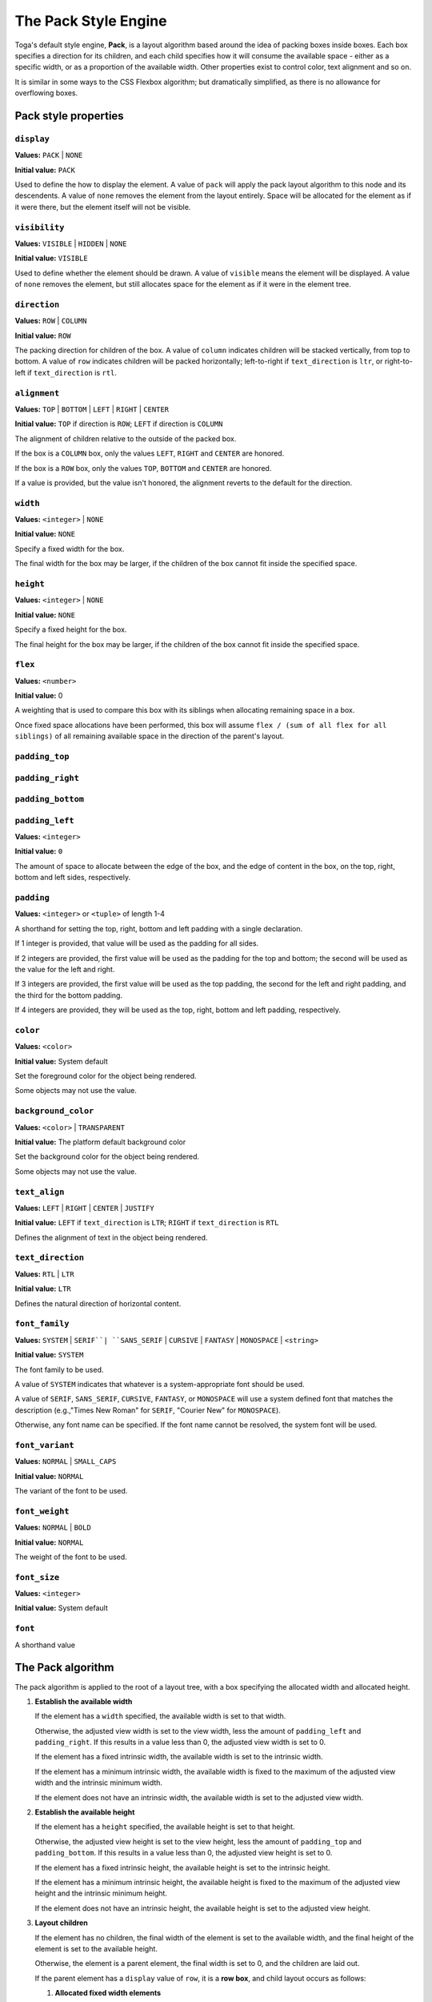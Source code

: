 =====================
The Pack Style Engine
=====================

Toga's default style engine, **Pack**, is a layout algorithm based around the
idea of packing boxes inside boxes. Each box specifies a direction for its
children, and each child specifies how it will consume the available space -
either as a specific width, or as a proportion of the available width. Other
properties exist to control color, text alignment and so on.

It is similar in some ways to the CSS Flexbox algorithm; but dramatically
simplified, as there is no allowance for overflowing boxes.

Pack style properties
~~~~~~~~~~~~~~~~~~~~~

``display``
-----------

**Values:** ``PACK`` | ``NONE``

**Initial value:** ``PACK``

Used to define the how to display the element. A value of ``pack`` will apply
the pack layout algorithm to this node and its descendents. A value of
``none`` removes the element from the layout entirely. Space will be allocated
for the element as if it were there, but the element itself will not be
visible.

``visibility``
--------------

**Values:** ``VISIBLE`` | ``HIDDEN`` | ``NONE``

**Initial value:** ``VISIBLE``

Used to define whether the element should be drawn. A value of ``visible``
means the element will be displayed. A value of ``none`` removes the element,
but still allocates space for the element as if it were in the element tree.

``direction``
-------------

**Values:** ``ROW`` | ``COLUMN``

**Initial value:** ``ROW``

The packing direction for children of the box. A value of ``column`` indicates
children will be stacked vertically, from top to bottom. A value of ``row``
indicates children will be packed horizontally; left-to-right if
``text_direction`` is ``ltr``, or right-to-left if ``text_direction`` is ``rtl``.

``alignment``
-------------

**Values:** ``TOP`` | ``BOTTOM`` | ``LEFT`` | ``RIGHT`` | ``CENTER``

**Initial value:** ``TOP`` if direction is ``ROW``; ``LEFT`` if direction is ``COLUMN``

The alignment of children relative to the outside of the packed box.

If the box is a ``COLUMN`` box, only the values ``LEFT``, ``RIGHT`` and
``CENTER`` are honored.

If the box is a ``ROW`` box, only the values ``TOP``, ``BOTTOM`` and ``CENTER``
are honored.

If a value is provided, but the value isn't honored, the alignment
reverts to the default for the direction.


``width``
---------

**Values:** ``<integer>`` | ``NONE``

**Initial value:** ``NONE``

Specify a fixed width for the box.

The final width for the box may be larger, if the children of the box cannot
fit inside the specified space.

``height``
----------

**Values:** ``<integer>`` | ``NONE``

**Initial value:** ``NONE``

Specify a fixed height for the box.

The final height for the box may be larger, if the children of the box cannot
fit inside the specified space.

``flex``
--------

**Values:** ``<number>``

**Initial value:** 0

A weighting that is used to compare this box with its siblings when
allocating remaining space in a box.

Once fixed space allocations have been performed, this box will assume ``flex
/ (sum of all flex for all siblings)`` of all remaining available space in the
direction of the parent's layout.

``padding_top``
---------------

``padding_right``
-----------------

``padding_bottom``
------------------

``padding_left``
----------------

**Values:** ``<integer>``

**Initial value:** ``0``

The amount of space to allocate between the edge of the box, and the edge of content in the box, on the top, right, bottom and left sides, respectively.

``padding``
-----------

**Values:** ``<integer>`` or ``<tuple>`` of length 1-4

A shorthand for setting the top, right, bottom and left padding with a single declaration.

If 1 integer is provided, that value will be used as the padding for all sides.

If 2 integers are provided, the first value will be used as the padding for the top and bottom; the second will be used as the value for the left and right.

If 3 integers are provided, the first value will be used as the top padding, the second for the left and right padding, and the third for the bottom padding.

If 4 integers are provided, they will be used as the top, right, bottom and left padding, respectively.

``color``
---------

**Values:** ``<color>``

**Initial value:** System default

Set the foreground color for the object being rendered.

Some objects may not use the value.

``background_color``
--------------------

**Values:** ``<color>`` | ``TRANSPARENT``

**Initial value:** The platform default background color

Set the background color for the object being rendered.

Some objects may not use the value.

``text_align``
--------------

**Values:** ``LEFT`` | ``RIGHT`` | ``CENTER`` | ``JUSTIFY``

**Initial value:** ``LEFT`` if ``text_direction`` is ``LTR``; ``RIGHT`` if ``text_direction`` is ``RTL``

Defines the alignment of text in the object being rendered.

``text_direction``
------------------

**Values:** ``RTL`` | ``LTR``

**Initial value:** ``LTR``

Defines the natural direction of horizontal content.

``font_family``
---------------

**Values:** ``SYSTEM`` | ``SERIF``| ``SANS_SERIF`` | ``CURSIVE`` | ``FANTASY`` | ``MONOSPACE`` | ``<string>``

**Initial value:** ``SYSTEM``

The font family to be used.

A value of ``SYSTEM`` indicates that whatever is a system-appropriate font
should be used.

A value of ``SERIF``, ``SANS_SERIF``, ``CURSIVE``, ``FANTASY``, or ``MONOSPACE`` will use a system defined font that matches the description (e.g.,"Times New Roman" for ``SERIF``, "Courier New" for ``MONOSPACE``).

Otherwise, any font name can be specified. If the font name cannot be resolved, the system font will be used.

``font_variant``
----------------

**Values:** ``NORMAL`` | ``SMALL_CAPS``

**Initial value:** ``NORMAL``

The variant of the font to be used.

``font_weight``
---------------

**Values:** ``NORMAL`` | ``BOLD``

**Initial value:** ``NORMAL``

The weight of the font to be used.

``font_size``
-------------

**Values:** ``<integer>``

**Initial value:** System default

``font``
--------

A shorthand value


The Pack algorithm
~~~~~~~~~~~~~~~~~~

The pack algorithm is applied to the root of a layout tree, with a box
specifying the allocated width and allocated height.

1. **Establish the available width**

   If the element has a ``width`` specified, the available width is set to
   that width.

   Otherwise, the adjusted view width is set to the view width, less the
   amount of ``padding_left`` and ``padding_right``. If this results in a
   value less than 0, the adjusted view width is set to 0.

   If the element has a fixed intrinsic width, the available width is set to
   the intrinsic width.

   If the element has a minimum intrinsic width, the available width is fixed
   to the maximum of the adjusted view width and the intrinsic minimum width.

   If the element does not have an intrinsic width, the available width is set
   to the adjusted view width.

2. **Establish the available height**

   If the element has a ``height`` specified, the available height is set to
   that height.

   Otherwise, the adjusted view height is set to the view height, less the
   amount of ``padding_top`` and ``padding_bottom``. If this results in a
   value less than 0, the adjusted view height is set to 0.

   If the element has a fixed intrinsic height, the available height is set to
   the intrinsic height.

   If the element has a minimum intrinsic height, the available height is
   fixed to the maximum of the adjusted view height and the intrinsic minimum
   height.

   If the element does not have an intrinsic height, the available height is
   set to the adjusted view height.

3. **Layout children**

   If the element has no children, the final width of the element is set to
   the available width, and the final height of the element is set to the
   available height.

   Otherwise, the element is a parent element, the final width is set to 0,
   and the children are laid out.

   If the parent element has a ``display`` value of ``row``, it is a **row
   box**, and child layout occurs as follows:

   1. **Allocated fixed width elements**

      This step is performed on every child, in definition order.

      If the child has:

      * an explicitly specified ``width``; or
      * a fixed intrinsic width; or
      * a ``flex`` value of 0

      then the child is then laid out using a recursive call to this
      algorithm, using the current available width and available height.

      The child's full width is then evaluated as the content width allocated
      by the recursive layout call, plus the ``padding_left`` and
      ``padding_right`` of the child. The final width of the parent element
      is increased by the child's full width; the available width of the
      parent element is decreased by the child's full width.

   2. **Evaluate flex quantum value**

      The flex total is set to the sum of the ``flex`` value for every element
      that *wasnt'* laid out in substep 1.

      If the available width is less than 0, or the flex total is 0, the flex
      quantum is set to 0. Otherwise, the flex quantum is set to the available
      width divided by the flex total.

   3. **Evaluate the flexible width elements**

      This step is performed on every child, in definition order.

      If the child was laid out in step 1, no layout is required, and this
      step can be skipped.

      Otherwise, the child's flex allocation is the product of the flex quantum
      and the child's ``flex`` value.

      If the child has a minimum intrinsic width, the child's allocated width
      is set to the maximum of the flex allocation and the minimum intrinsic width.

      Otherwise, the child's allocated width is set to the flex allocation.

      The child is then laid out using a recursive call to this algorithm,
      using the child's allocated width and the available height.

      The child's full width is then evaluated as the content width allocated by
      the recursive layout call, plus the ``padding_left`` and
      ``padding_right`` of the child. The overall width of the parent element
      is increased by the child's full width.

   4. **Evaluate row height, and set the horizontal position of each element**.

      The current horizontal offset is set to 0, and then this step is
      performed on every child, in definition order.

      If the ``text_direction`` of parent element is ``ltr``, the left
      position of the child element is set to the current horizontal offset
      plus the child's ``padding_left``. The current horizontal offset is then
      increased by the child's content width plus the child's ``padding_right``.

      If the ``text_direction`` of the parent element is ``rtl``, the right
      position of the child element is set to the parent's final width, less
      the offset, less the child's ``padding_right``. The current horizontal
      offset is then increased by the child's content width plus the
      child's ``padding_left``.

   5. **Set the vertical position of each child inside the row**

      This step is performed on every child, in definition order.

      The extra height for a child is defined as the difference between the
      parent elements final height and the child's full height.

      If the parent element has an ``alignment`` value of ``top``, the
      vertical position of the child is set to 0, relative to the parent.

      If the parent element has an ``alignment`` value of ``bottom``, the
      vertical position of the child is set to the extra height, relative to
      the parent.

      If the parent element has an ``alignment`` value of ``center``, the
      vertical position of the child is set to 1/2 of the extra height,
      relative to the parent.

   If the parent element has a ``display`` value of ``column``, it is a
   **column box**, and child layout occurs as follows:

   1. **Allocated fixed height elements**

      This step is performed on every child, in definition order.

      If the child has:

      * an explicitly specified ``height``; or
      * a fixed intrinsic height; or
      * a ``flex`` value of 0

      then the child is then laid out using a recursive call to this
      algorithm, using the current available width and available height.

      The child's full height is then evaluated as the content height allocated
      by the recursive layout call, plus the ``padding_top`` and
      ``padding_bottom`` of the child. The final height of the parent element
      is increased by the child's full height; the available height of the
      parent element is decreased by the child's full height.

   2. **Evaluate flex quantum value**

      The flex total is set to the sum of the ``flex`` value for every element
      that *wasn't* laid out in substep 1.

      If the available height is less than 0, or the flex total is 0, the flex
      quantum is set to 0. Otherwise, the flex quantum is set to the available
      height divided by the flex total.

   3. **Evaluate the flexible height elements**

      This step is performed on every child, in definition order.

      If the child was laid out in step 1, no layout is required, and this
      step can be skipped.

      Otherwise, the child's flex allocation is the product of the flex quantum
      and the child's ``flex`` value.

      If the child has a minimum intrinsic height, the child's allocated height
      is set to the maximum of the flex allocation and the minimum intrinsic height.

      Otherwise, the child's allocated height is set to the flex allocation.

      The child is then laid out using a recursive call to this algorithm,
      using the child's allocated height and the available width.

      The child's full height is then evaluated as the content height allocated by
      the recursive layout call, plus the ``padding_top`` and
      ``padding_bottom`` of the child. The overall height of the parent element
      is increased by the child's full height.

   4. **Evaluate column width, and set the vertical position of each element**.

      The current vertical offset is set to 0, and then this step is
      performed on every child, in definition order.

      The top position of the child element is set to the current vertical
      offset plus the child's ``padding_top``. The current vertical offset is
      then increased by the child's content height plus the child's
      ``padding_bottom``.

   5. **Set the horizontal position of each child inside the column**

      This step is performed on every child, in definition order.

      The extra width for a child is defined as the difference between the
      parent element's final width and the child's full width.

      If the parent element has an ``alignment`` value of ``left``, the
      horizontal position of the child is set to 0, relative to the parent.

      If the parent element has an ``alignment`` value of ``right``, the
      horizontal position of the child is set to the extra width, relative to
      the parent.

      If the parent element has an ``alignment`` value of ``center``, the
      horizontal position of the child is set to 1/2 of the extra width,
      relative to the parent.
